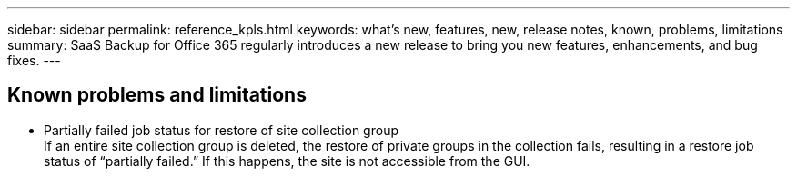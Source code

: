 ---
sidebar: sidebar
permalink: reference_kpls.html
keywords: what's new, features, new, release notes, known, problems, limitations
summary: SaaS Backup for Office 365 regularly introduces a new release to bring you new features, enhancements, and bug fixes.
---

:toc: macro
:hardbreaks:
:toclevels: 2
:nofooter:
:icons: font
:linkattrs:
:imagesdir: ./media/

== Known problems and limitations
* Partially failed job status for restore of site collection group
  If an entire site collection group is deleted, the restore of private groups in the collection fails, resulting in a restore job status of “partially failed.”  If this happens, the site is not accessible from the GUI.
